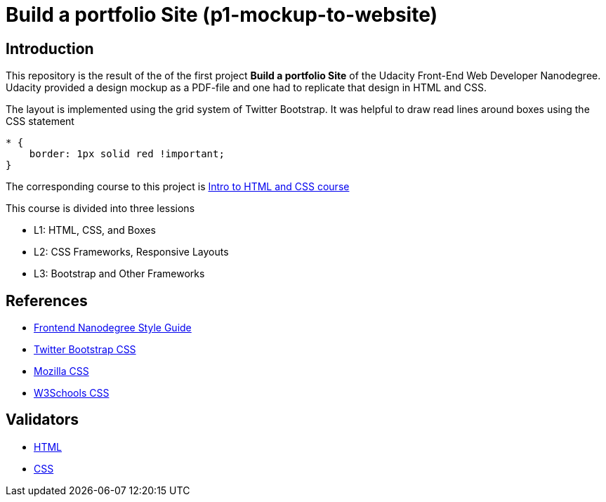 = Build a portfolio Site (p1-mockup-to-website)

== Introduction

This repository is the result of the of the first project *Build a portfolio Site* of the Udacity Front-End Web Developer 
Nanodegree. Udacity provided a design mockup as a PDF-file and one had to replicate that design in HTML and CSS. 

The layout is implemented using the grid system of Twitter Bootstrap.
It was helpful to draw read lines around boxes using the CSS statement

[source,css]
----
* {
    border: 1px solid red !important;
}
----

The corresponding course to this project is 
https://www.udacity.com/course/intro-to-html-and-css--ud304[Intro to HTML and CSS course]

This course is divided into three lessions

* L1: HTML, CSS, and Boxes
* L2: CSS Frameworks, Responsive Layouts
* L3: Bootstrap and Other Frameworks

== References

* http://udacity.github.io/frontend-nanodegree-styleguide/[Frontend Nanodegree Style Guide]
* http://getbootstrap.com/css/[Twitter Bootstrap CSS]    
* https://developer.mozilla.org/en-US/docs/Web/CSS/Reference[Mozilla CSS]                       
* http://www.w3schools.com/cssref/[W3Schools CSS]                  

== Validators

* http://validator.w3.org/[HTML]
* http://jigsaw.w3.org/css-validator/[CSS]
